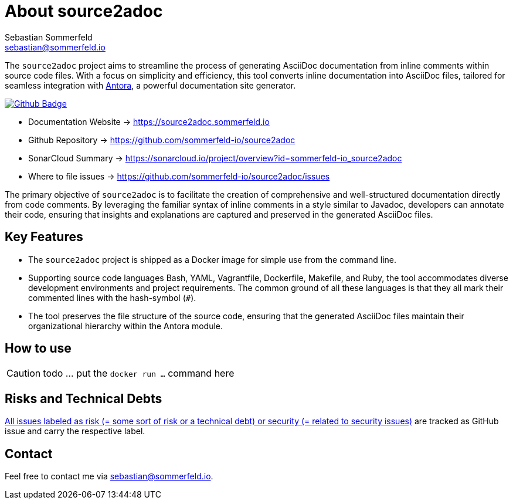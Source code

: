 = About source2adoc
Sebastian Sommerfeld <sebastian@sommerfeld.io>
:github-org: sommerfeld-io
:project-name: source2adoc
:url-project: https://github.com/{github-org}/{project-name}
:github-actions-url: {url-project}/actions/workflows
:job: pipeline.yml
:badge: badge.svg

The `source2adoc` project aims to streamline the process of generating AsciiDoc documentation from inline comments within source code files. With a focus on simplicity and efficiency, this tool converts inline documentation into AsciiDoc files, tailored for seamless integration with link:https://antora.org[Antora], a powerful documentation site generator.

image:{github-actions-url}/{job}/{badge}[Github Badge, link={github-actions-url}/{job}]

* Documentation Website -> https://source2adoc.sommerfeld.io
* Github Repository -> {url-project}
* SonarCloud Summary -> https://sonarcloud.io/project/overview?id={github-org}_{project-name}
* Where to file issues -> {url-project}/issues

The primary objective of `source2adoc` is to facilitate the creation of comprehensive and well-structured documentation directly from code comments. By leveraging the familiar syntax of inline comments in a style similar to Javadoc, developers can annotate their code, ensuring that insights and explanations are captured and preserved in the generated AsciiDoc files.

== Key Features
* The `source2adoc` project is shipped as a Docker image for simple use from the command line.
* Supporting source code languages Bash, YAML, Vagrantfile, Dockerfile, Makefile, and Ruby, the tool accommodates diverse development environments and project requirements. The common ground of all these languages is that they all mark their commented lines with the hash-symbol (`#`).
* The tool preserves the file structure of the source code, ensuring that the generated AsciiDoc files maintain their organizational hierarchy within the Antora module.

== How to use
CAUTION: todo ... put the `docker run ...` command here

== Risks and Technical Debts
link:{url-project}/issues?q=is%3Aissue+label%3Asecurity%2Crisk+is%3Aopen[All issues labeled as risk (= some sort of risk or a technical debt) or security (= related to security issues)] are tracked as GitHub issue and carry the respective label.

== Contact
Feel free to contact me via sebastian@sommerfeld.io.

// +-------------------------------------------+
// |                                           |
// |    DO NOT EDIT DIRECTLY !!!!!             |
// |                                           |
// |    File is auto-generated by pipeline.    |
// |    Contents are based on Antora docs.     |
// |                                           |
// +-------------------------------------------+
